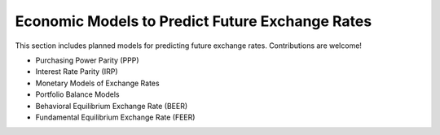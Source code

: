 Economic Models to Predict Future Exchange Rates 
================================================ 
 
This section includes planned models for predicting future exchange rates. Contributions are welcome! 
 
- Purchasing Power Parity (PPP) 
- Interest Rate Parity (IRP) 
- Monetary Models of Exchange Rates 
- Portfolio Balance Models 
- Behavioral Equilibrium Exchange Rate (BEER) 
- Fundamental Equilibrium Exchange Rate (FEER) 
